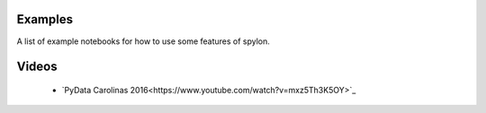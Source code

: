 Examples
========

A list of example notebooks for how to use some features of spylon.

Videos
======

 * `PyData Carolinas 2016<https://www.youtube.com/watch?v=mxz5Th3K5OY>`_
